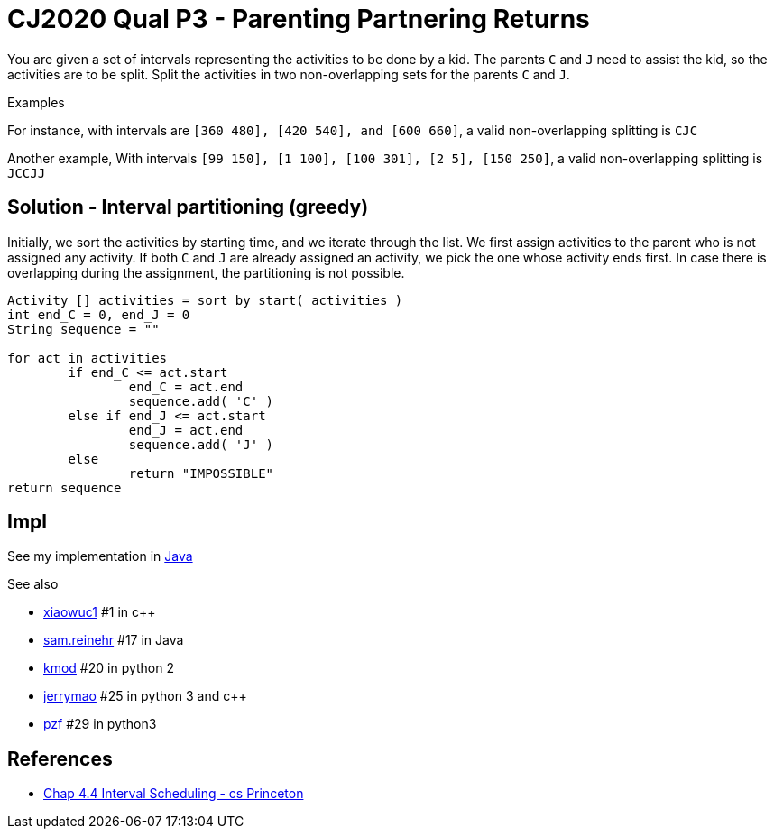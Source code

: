 = CJ2020 Qual P3 - Parenting Partnering Returns

You are given a set of intervals representing the activities to be done by a kid.
The parents `C` and `J` need to assist the kid, so the activities are to be split.  
Split the activities in two non-overlapping sets for the parents `C` and `J`.

Examples

For instance, 
with intervals are `[360 480], [420 540], and [600 660]`, 
a valid non-overlapping splitting is `CJC`

Another example, 
With intervals `[99 150], [1 100], [100 301], [2 5], [150 250]`, 
a valid non-overlapping splitting is `JCCJJ`

== Solution - Interval partitioning (greedy)

Initially, we sort the activities by starting time, and we iterate through the list. 
We first assign activities to the parent who is not assigned any activity.
If both `C` and `J` are already assigned an activity, we pick the one whose activity ends first.
In case there is overlapping during the assignment, the partitioning is not possible.

----
Activity [] activities = sort_by_start( activities )
int end_C = 0, end_J = 0
String sequence = ""

for act in activities
	if end_C <= act.start
		end_C = act.end
		sequence.add( 'C' )
	else if end_J <= act.start
		end_J = act.end
		sequence.add( 'J' )
	else 
		return "IMPOSSIBLE"
return sequence
----



== Impl

See my implementation in link:Solution.java[Java]

See also

* https://codingcompetitions.withgoogle.com/codejam/submissions/000000000019fd27/eGlhb3d1YzE[xiaowuc1] #1 in c++
* https://codingcompetitions.withgoogle.com/codejam/submissions/000000000019fd27/c2FtLnJlaW5laHI[sam.reinehr] #17 in Java
* https://codingcompetitions.withgoogle.com/codejam/submissions/000000000019fd27/a21vZA[kmod] #20 in python 2
* https://codingcompetitions.withgoogle.com/codejam/submissions/000000000019fd27/amVycnltYW8[jerrymao] #25 in python 3 and c++
* https://codingcompetitions.withgoogle.com/codejam/submissions/000000000019fd27/cHpm[pzf] #29 in python3


== References

* https://www.cs.princeton.edu/~wayne/kleinberg-tardos/pearson/04GreedyAlgorithms-2x2.pdf[Chap 4.4 Interval Scheduling - cs Princeton]
